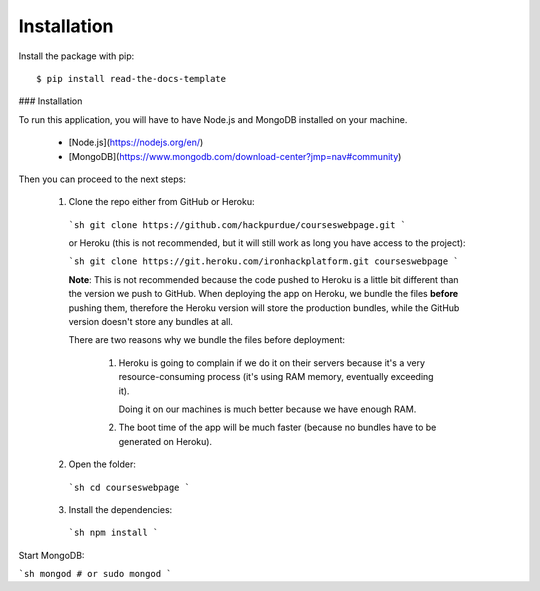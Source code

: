 ============
Installation
============

Install the package with pip::

    $ pip install read-the-docs-template
    

### Installation

To run this application, you will have to have Node.js and MongoDB installed on your machine.

 - [Node.js](https://nodejs.org/en/)
 - [MongoDB](https://www.mongodb.com/download-center?jmp=nav#community)

Then you can proceed to the next steps:

 1. Clone the repo either from GitHub or Heroku:

  ```sh
  git clone https://github.com/hackpurdue/courseswebpage.git
  ```

  or Heroku (this is not recommended, but it will still work as long you have access to the project):

  ```sh
  git clone https://git.heroku.com/ironhackplatform.git courseswebpage
  ```

  **Note**: This is not recommended because the code pushed to Heroku is a little
  bit different than the version we push to GitHub. When deploying the app on
  Heroku, we bundle the files **before** pushing them, therefore the Heroku
  version will store the production bundles, while the GitHub version doesn't
  store any bundles at all.

  There are two reasons why we bundle the files before deployment:

   1. Heroku is going to complain if we do it on their servers because it's a
      very resource-consuming process (it's using RAM memory, eventually
      exceeding it).

      Doing it on our machines is much better because we have enough RAM.

   2. The boot time of the app will be much faster (because no bundles have to
      be generated on Heroku).

 2. Open the folder:

  ```sh
  cd courseswebpage
  ```

 3. Install the dependencies:

  ```sh
  npm install
  ```

Start MongoDB:

```sh
mongod
# or
sudo mongod
```
